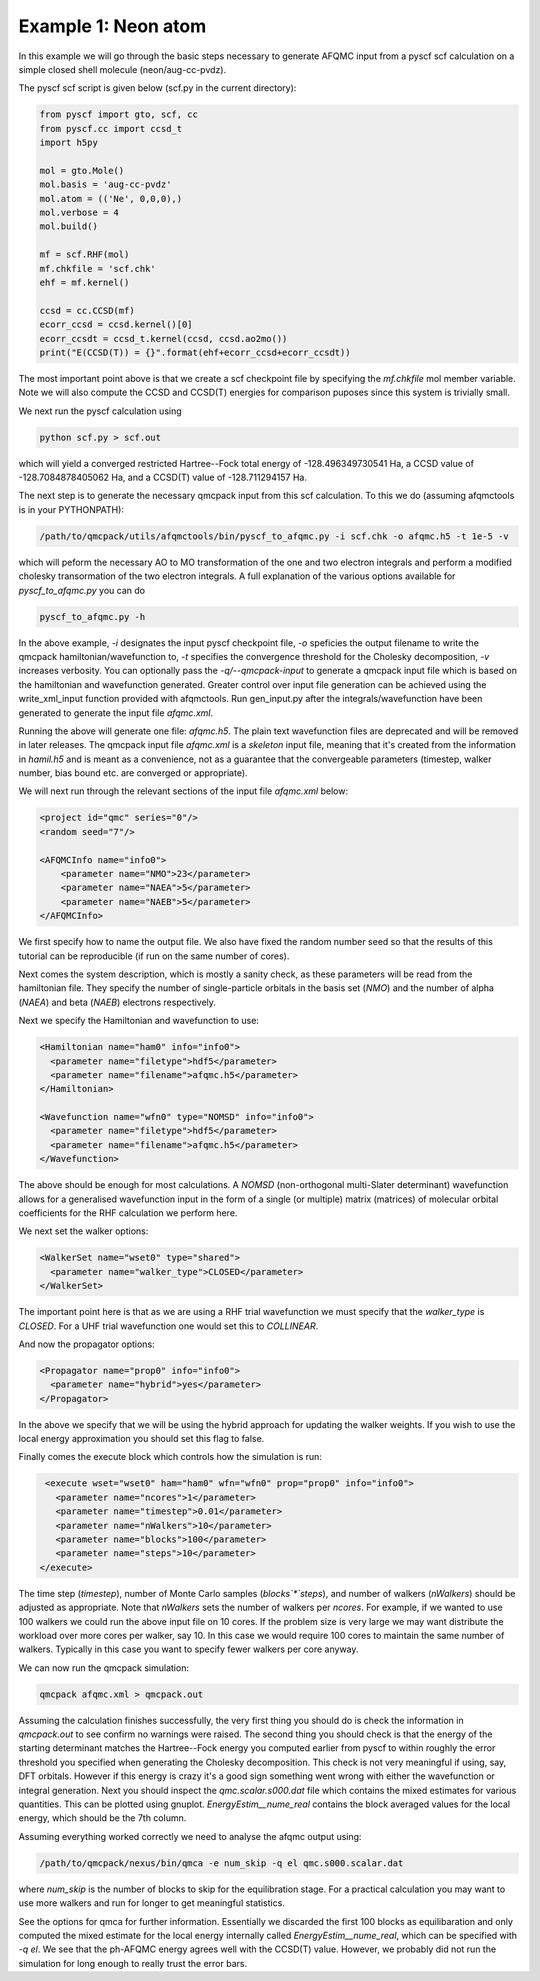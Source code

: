 Example 1: Neon atom
====================

In this example we will go through the basic steps necessary to
generate AFQMC input from a pyscf scf calculation on a simple closed
shell molecule (neon/aug-cc-pvdz).

The pyscf scf script is given below (scf.py in the current directory):

.. code-block:: python

    from pyscf import gto, scf, cc
    from pyscf.cc import ccsd_t
    import h5py

    mol = gto.Mole()
    mol.basis = 'aug-cc-pvdz'
    mol.atom = (('Ne', 0,0,0),)
    mol.verbose = 4
    mol.build()

    mf = scf.RHF(mol)
    mf.chkfile = 'scf.chk'
    ehf = mf.kernel()

    ccsd = cc.CCSD(mf)
    ecorr_ccsd = ccsd.kernel()[0]
    ecorr_ccsdt = ccsd_t.kernel(ccsd, ccsd.ao2mo())
    print("E(CCSD(T)) = {}".format(ehf+ecorr_ccsd+ecorr_ccsdt))

The most important point above is that we create a scf checkpoint file by specifying the
`mf.chkfile` mol member variable. Note we will also compute the CCSD and CCSD(T) energies
for comparison puposes since this system is trivially small.

We next run the pyscf calculation using

.. code-block:: bash

    python scf.py > scf.out

which will yield a converged restricted Hartree--Fock total energy of -128.496349730541
Ha, a CCSD value of -128.7084878405062 Ha, and a CCSD(T) value of -128.711294157 Ha.

The next step is to generate the necessary qmcpack input from this scf calculation. To
this we do (assuming afqmctools is in your PYTHONPATH):

.. code-block:: bash

    /path/to/qmcpack/utils/afqmctools/bin/pyscf_to_afqmc.py -i scf.chk -o afqmc.h5 -t 1e-5 -v

which will peform the necessary AO to MO transformation of the one and two electron
integrals and perform a modified cholesky transormation of the two electron integrals. A
full explanation of the various options available for `pyscf_to_afqmc.py` you can do

.. code-block:: bash

    pyscf_to_afqmc.py -h

In the above example, `-i` designates the input pyscf checkpoint file, `-o` speficies the
output filename to write the qmcpack hamiltonian/wavefunction to, `-t` specifies the
convergence threshold for the Cholesky decomposition, `-v` increases verbosity.
You can optionally pass the `-q/--qmcpack-input` to generate a qmcpack input
file which is based on the hamiltonian and wavefunction generated. Greater control over
input file generation can be achieved using the write_xml_input function provided with
afqmctools. Run gen_input.py after the integrals/wavefunction have been generated  to
generate the input file `afqmc.xml`.

Running the above will generate one file: `afqmc.h5`. The plain text wavefunction files
are deprecated and will be removed in later releases. The qmcpack input file `afqmc.xml`
is a *skeleton* input file, meaning that it's created from the information in `hamil.h5`
and is meant as a convenience, not as a guarantee that the convergeable parameters
(timestep, walker number, bias bound etc. are converged or appropriate).

We will next run through the relevant sections of the input file `afqmc.xml` below:

.. code-block:: xml

        <project id="qmc" series="0"/>
        <random seed="7"/>

        <AFQMCInfo name="info0">
            <parameter name="NMO">23</parameter>
            <parameter name="NAEA">5</parameter>
            <parameter name="NAEB">5</parameter>
        </AFQMCInfo>

We first specify how to name the output file. We also have fixed the random number seed so
that the results of this tutorial can be reproducible (if run on the same number of
cores).

Next comes the system description, which is mostly a sanity check, as these parameters
will be read from the hamiltonian file. They specify the number of single-particle
orbitals in the basis set (`NMO`) and the number of alpha (`NAEA`) and beta (`NAEB`)
electrons respectively.

Next we specify the Hamiltonian and wavefunction to use:

.. code-block:: xml

        <Hamiltonian name="ham0" info="info0">
          <parameter name="filetype">hdf5</parameter>
          <parameter name="filename">afqmc.h5</parameter>
        </Hamiltonian>

        <Wavefunction name="wfn0" type="NOMSD" info="info0">
          <parameter name="filetype">hdf5</parameter>
          <parameter name="filename">afqmc.h5</parameter>
        </Wavefunction>

The above should be enough for most calculations. A `NOMSD` (non-orthogonal multi-Slater
determinant) wavefunction allows for a generalised wavefunction input in the form of a
single (or multiple) matrix (matrices) of molecular orbital coefficients for the RHF
calculation we perform here.

We next set the walker options:

.. code-block:: xml

        <WalkerSet name="wset0" type="shared">
          <parameter name="walker_type">CLOSED</parameter>
        </WalkerSet>

The important point here is that as we are using a RHF trial wavefunction we must specify
that the `walker_type` is `CLOSED`. For a UHF trial wavefunction one would set this to
`COLLINEAR`.

And now the propagator options:

.. code-block:: xml

        <Propagator name="prop0" info="info0">
          <parameter name="hybrid">yes</parameter>
        </Propagator>

In the above we specify that we will be using the hybrid approach for updating the walker
weights. If you wish to use the local energy approximation you should set this flag to
false.

Finally comes the execute block which controls how the simulation is run:

.. code-block:: xml

        <execute wset="wset0" ham="ham0" wfn="wfn0" prop="prop0" info="info0">
          <parameter name="ncores">1</parameter>
          <parameter name="timestep">0.01</parameter>
          <parameter name="nWalkers">10</parameter>
          <parameter name="blocks">100</parameter>
          <parameter name="steps">10</parameter>
       </execute>

The time step (`timestep`), number of Monte Carlo samples (`blocks`*`steps`), and number
of walkers (`nWalkers`) should be adjusted as appropriate. Note that `nWalkers` sets the
number of walkers per `ncores`. For example, if we wanted to use 100 walkers we could run
the above input file on 10 cores. If the problem size is very large we may want
distribute the workload over more cores per walker, say 10. In this case we would require
100 cores to maintain the same number of walkers. Typically in this case you want to
specify fewer walkers per core anyway.

We can now run the qmcpack simulation:

.. code-block:: bash

    qmcpack afqmc.xml > qmcpack.out

Assuming the calculation finishes successfully, the very first thing you should do is
check the information in `qmcpack.out` to see confirm no warnings were raised.  The second
thing you should check is that the energy of the starting determinant matches the
Hartree--Fock energy you computed earlier from pyscf to within roughly the error threshold
you specified when generating the Cholesky decomposition. This check is not very
meaningful if using, say, DFT orbitals.  However if this energy is crazy it's a good sign
something went wrong with either the wavefunction or integral generation.  Next you should
inspect the `qmc.scalar.s000.dat` file which contains the mixed estimates for various
quantities. This can be plotted using gnuplot.  `EnergyEstim__nume_real` contains the
block averaged values for the local energy, which should be the 7th column.

Assuming everything worked correctly we need to analyse the afqmc output using:

.. code-block:: bash

    /path/to/qmcpack/nexus/bin/qmca -e num_skip -q el qmc.s000.scalar.dat

where `num_skip` is the number of blocks to skip for the equilibration stage. For a
practical calculation you may want to use more walkers and run for longer to get
meaningful statistics.

See the options for qmca for further information. Essentially we discarded the first 100
blocks as equilibaration and only computed the mixed estimate for the local energy
internally called `EnergyEstim__nume_real`, which can be specified with `-q el`. We see
that the ph-AFQMC energy agrees well with the CCSD(T) value. However, we probably did not
run the simulation for long enough to really trust the error bars.
